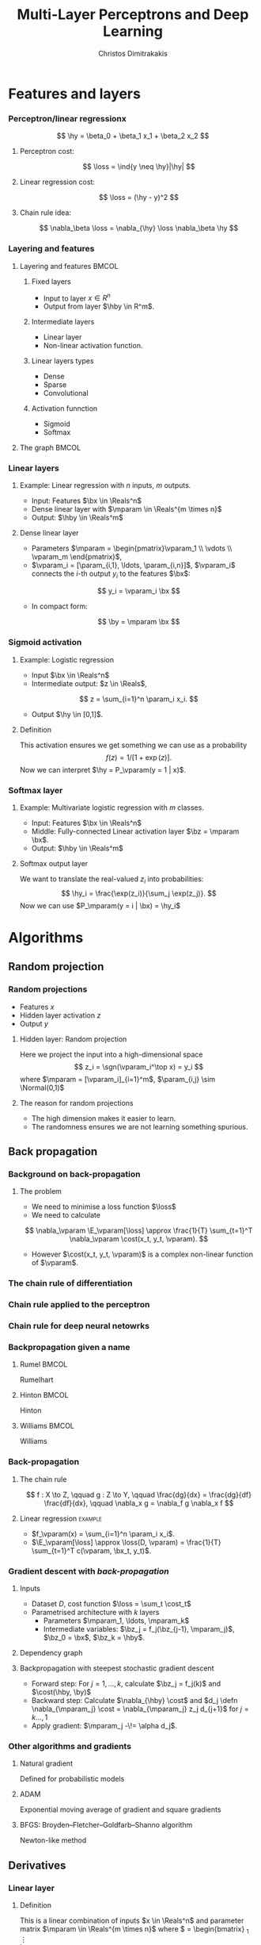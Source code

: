 #+TITLE: Multi-Layer Perceptrons and Deep Learning
#+AUTHOR: Christos Dimitrakakis
#+EMAIL:christos.dimitrakakis@unine.ch
#+LaTeX_HEADER: \input{preamble}
#+LaTeX_CLASS_OPTIONS: [smaller]
#+COLUMNS: %40ITEM %10BEAMER_env(Env) %9BEAMER_envargs(Env Args) %4BEAMER_col(Col) %10BEAMER_extra(Extra)
#+TAGS: activity advanced definition exercise homework project example theory code
#+OPTIONS:   H:3
#+latex_header: \AtBeginSection[]{\begin{frame}<beamer>\tableofcontents[currentsection]\end{frame}}

* Features and layers
*** Perceptron/linear regressionx
\begin{tikzpicture}
      \node[RV] at (0,0) (x1) {$x_1$};
      \node[RV] at (1,0) (x2) {$x_2$};
      \node[RV] at (0,-1) (y1) {$\hy$};
      \draw[->] (x1) to (y1);
      \draw[->] (x2) to (y1);
\end{tikzpicture}
\[
\hy = \beta_0 + \beta_1 x_1 + \beta_2 x_2
\]
**** Perceptron cost:
\[
\loss  = \ind{y \neq \hy}|\hy|
\]
**** Linear regression cost:
\[
\loss = (\hy - y)^2
\]
**** Chain rule idea:
\[
\nabla_\beta \loss = \nabla_{\hy} \loss \nabla_\beta \hy
\]
*** Layering and features
**** Layering and features                                            :BMCOL:
     :PROPERTIES:
     :BEAMER_col: 0.5
     :END:
***** Fixed layers
 - Input to layer $x \in R^n$ 
 - Output from layer $\hby \in R^m$.

***** Intermediate layers
 - Linear layer
 - Non-linear activation function.

***** Linear layers types
 - Dense 
 - Sparse
 - Convolutional

***** Activation funnction
 - Sigmoid
 - Softmax
**** The graph                                                        :BMCOL:
     :PROPERTIES:
     :BEAMER_col: 0.5
     :END:
\begin{tikzpicture}
      \node[RV] at (0,0) (x1) {$x_1$};
      \node[RV] at (1,0) (x2) {$x_2$};
      \node[RV] at (0,-2) (z1) {$z_1$};
      \node[RV] at (1,-2) (z2) {$z_2$};
      \node[RV] at (0,-1) (w1) {$w_1$};
      \node[RV] at (1,-1) (w2) {$w_2$};
      \node[RV] at (0,-3) (v1) {$v_1$};
      \node[RV] at (1,-3) (v2) {$\hv_2$};
      \node[RV] at (0,-4) (y1) {$\hy_1$};
      \node[RV] at (1,-4) (y2) {$\hy_2$};
      \draw[->] (x1) to (w1);
      \draw[->] (x2) to (w1);
      \draw[->] (x1) to (w2);
      \draw[->] (x2) to (w2);
      \draw[->] (w1) to (z1);
      \draw[->] (w2) to (z2);
      \draw[->] (w2) to (z2);
      \draw[->] (z1) to (v1);
      \draw[->] (z2) to (v1);
      \draw[->] (z1) to (v2);
      \draw[->] (z2) to (v2);
\end{tikzpicture}
*** Linear layers
**** Example: Linear regression with $n$ inputs, $m$ outputs.
- Input: Features $\bx \in \Reals^n$
- Dense linear layer with $\mparam \in \Reals^{m \times n}$
- Output: $\hby \in \Reals^m$
**** Dense linear layer
- Parameters $\mparam = \begin{pmatrix}\vparam_1 \\ \vdots \\ \vparam_m \end{pmatrix}$,
- $\vparam_i = [\param_{i,1}, \ldots, \param_{i,n}]$, $\vparam_i$ connects the \(i\)-th output $y_i$ to the features $\bx$:
\[
y_i = \vparam_i \bx
\]
- In compact form:
\[
\by = \mparam \bx 
\]
*** Sigmoid activation
**** Example: Logistic regression
- Input $\bx \in \Reals^n$
- Intermediate output: $z \in \Reals$,
\[
z = \sum_{i=1}^n \param_i x_i.
\]
- Output $\hy \in [0,1]$.
**** Definition
This activation ensures we get something we can use as a probability
\[
f(z) =  1/[1 + \exp(z)].
\]
Now we can interpret $\hy = P_\vparam(y = 1 | x)$.
*** Softmax layer
**** Example: Multivariate logistic regression with $m$ classes.
- Input: Features $\bx \in \Reals^n$
- Middle: Fully-connected Linear activation layer $\bz = \mparam \bx$.
- Output: $\hby \in \Reals^m$
  
**** Softmax output layer
We want to translate the real-valued $z_i$ into probabilities:
\[
\hy_i = \frac{\exp(z_i)}{\sum_j \exp(z_j)}.
\]
Now we can use $P_\mparam(y = i | \bx) = \hy_i$


* Algorithms
** Random projection
*** Random projections
- Features $x$
- Hidden layer activation $z$
- Output $y$
**** Hidden layer: Random projection
Here we project the input into a high-dimensional space
\[
z_i = \sgn(\vparam_i^\top x) = y_i
\]
where $\mparam = [\vparam_i]_{i=1}^m$, $\param_{i,j} \sim \Normal(0,1)$

**** The reason for random projections
- The high dimension makes it easier to learn.
- The randomness ensures we are not learning something spurious.

** Back propagation
*** Background on back-propagation
**** The problem
- We need to minimise a loss function $\loss$
- We need to calculate 
\[
\nabla_\vparam \E_\vparam[\loss]
\approx 
\frac{1}{T} \sum_{t=1}^T \nabla_\vparam \cost(x_t, y_t, \vparam).
\]
- However $\cost(x_t, y_t, \vparam)$ is a complex non-linear function of $\vparam$.
*** The chain rule of differentiation
#+ATTR_LATEX: :width 150px
[[../fig/liebniz.jpeg]]
[1673] Liebniz

*** Chain rule applied to the perceptron
#+ATTR_LATEX: :width 150px
[[../fig/rosenblatt.jpeg]]
[1976] Rosenblat
*** Chain rule for deep neural netowrks
#+ATTR_LATEX: :width 100px
[[../fig/werbos.jpg]]
[1982] Werbos
*** Backpropagation given a name
**** Rumel                                                            :BMCOL:
     :PROPERTIES:
     :BEAMER_col: 0.3
     :END:
#+ATTR_LATEX: :width 100px
[[../fig/DERumelhart.png]]
Rumelhart
**** Hinton                                                           :BMCOL:
     :PROPERTIES:
     :BEAMER_col: 0.3
     :END:
#+ATTR_LATEX: :width 75px
[[../fig/hinton.jpg]]
Hinton
**** Williams                                                         :BMCOL:
     :PROPERTIES:
     :BEAMER_col: 0.3
     :END:
#+ATTR_LATEX: :width 100px
[[../fig/williams.jpg]]
Williams
*** Back-propagation
**** The chain rule
\[
f : X \to Z, \qquad g : Z \to Y,
\qquad \frac{dg}{dx} = \frac{dg}{df} \frac{df}{dx},
\qquad \nabla_x g = \nabla_f g \nabla_x f
\]
#+BEAMER: \pause
**** Linear regression :example:
- $f_\vparam(x) = \sum_{i=1}^n \param_i x_i$.
- $\E_\vparam[\loss] \approx \loss(D, \vparam) = \frac{1}{T} \sum_{t=1}^T c(\vparam, \bx_t, y_t)$.
\begin{align}
\nabla_\vparam c(\vparam, \bx_t, y_t) 
&=
\nabla_\vparam [\underbrace{f_\vparam(x_t) - y_t}_z]^2, \qquad g(z) = z^2
\\
&=
\nabla_z g(z) \nabla_f z \nabla_\vparam f(x_t)
\\
&=
2 [f_\vparam(x_t) - y_t]
\nabla_f [f_\vparam(x_t)  - y_t]
\nabla_\vparam f_\vparam(x_t) 
\\
&=
2 [f_\vparam(x_t) - y_t] 
\nabla_\vparam f_\vparam(x_t) 
\end{align}

*** Gradient descent with /back-propagation/
**** Inputs
- Dataset $D$, cost function $\loss = \sum_t \cost_t$
- Parametrised architecture with $k$ layers
  - Parameters $\mparam_1, \ldots, \mparam_k$ 
  - Intermediate variables: $\bz_j = f_j(\bz_{j-1}, \mparam_j)$, $\bz_0 = \bx$, $\bz_k = \hby$.
**** Dependency  graph
\begin{center}
\begin{tikzpicture}
      \node[RV] at (0,0) (x) {$\bx$};
      \node[RV] at (1,0) (z1) {$\bz_1$};
      \node[RV] at (2,0) (z2) {$\bz_2$};
      \node[RV] at (1,1) (w1) {$\mparam_1$};
      \node[RV] at (2,1) (w2) {$\mparam_2$};
      \node[RV] at (3,0) (hy) {$\hby$};
      \node[RV] at (5,0) (y) {$\by$};
      \node[utility] at (4,0) (c) {$\cost$};
      \draw[->] (x) to (z1);
      \draw[->] (z1) to (z2);
      \draw[->] (w2) to (z2);
      \draw[->] (w1) to (z1);
      \draw[->] (z2) to (hy);
      \draw[->] (hy) to (c);
      \draw[->] (y) to (c);
\end{tikzpicture}
\end{center}
**** Backpropagation with steepest stochastic gradient descent
- Forward step: For $j = 1, \ldots, k$, calculate $\bz_j = f_j(k)$ and $\cost(\hby, \by)$
- Backward step: Calculate $\nabla_{\hby} \cost$ and $d_j \defn \nabla_{\mparam_j} \cost = \nabla_{\mparam_j} z_j d_{j+1}$ for $j = k \ldots, 1$
- Apply gradient: $\mparam_j  -\!= \alpha d_j$.
*** Other algorithms and gradients
**** Natural gradient
Defined for probabilistic models
**** ADAM
Exponential moving average of gradient and square gradients
**** BFGS: Broyden–Fletcher–Goldfarb–Shanno algorithm
Newton-like method

** Derivatives

*** Linear layer
**** Definition
This is a linear combination of inputs $x \in \Reals^n$ and parameter matrix $\mparam \in \Reals^{m \times n}$
where $\mparam = \begin{bmatrix}
	\vparam_1\\
        \vdots\\
	\vparam_i\\
	\vdots\\
	\vparam_m
\end{bmatrix}
=
\begin{bmatrix}
\param_{1,1} & \cdots & \param_{1,j} & \cdots & \param_{1,m}\\
\vdots  & \ddots & \vdots  & \ddots & \cdots \\
\param_{i,1} & \cdots & \param_{i,j} & \cdots & \param_{i,m}\\
\vdots  & \ddots & \ddots  & \ddots & \cdots \\ 	   
\param_{n,1} & \cdots & \param_{i,j} & \cdots & \param_{n,m}
\end{bmatrix}$

\[
f(\mparam, \bx) = \mparam \bx 
\qquad
f_i(\mparam, \bx)= \vparam_i \cdot \bx =  \sum_{j=1}^n \param_{i,j} x_j,
\]


**** Gradient 
Each partial derivative is simple:
\[
\frac{\partial}{\partial \param_{i,j}} f_k(\mparam, \bx)
=
\sum_{k=1}^n \frac{\partial}{\partial \param_{i,j}}  \param_{i,k} x_k
=
 x_j
\]


*** Sigmoid layer
\[
f(z) = 1 / (1 + \exp(-z))
\]

**** Derivative
So let us ignore the other inputs for simplicity:
\[
\frac{d}{dz} f(z) = \exp(-z)/[1+\exp(-z)]^{2}
\]


*** Softmax layer
\[
y_i(\bz) = \frac{\exp(z_i)}{\sum_j \exp(z_j)}
\]
**** Derivative
\[
\frac{\partial}{\partial z_i} y_i (\bz)
=
\frac{e^{z_i} e^{\sum_{j \neq i} z_j}}{\left(\sum_j e^{z_j}\right)^2}
\]

\[
\frac{\partial}{\partial z_i} y_k (\bz)
=
\frac{e^{z_i + z_k}}{\left(\sum_j e^{z_j}\right)^2}
\]
